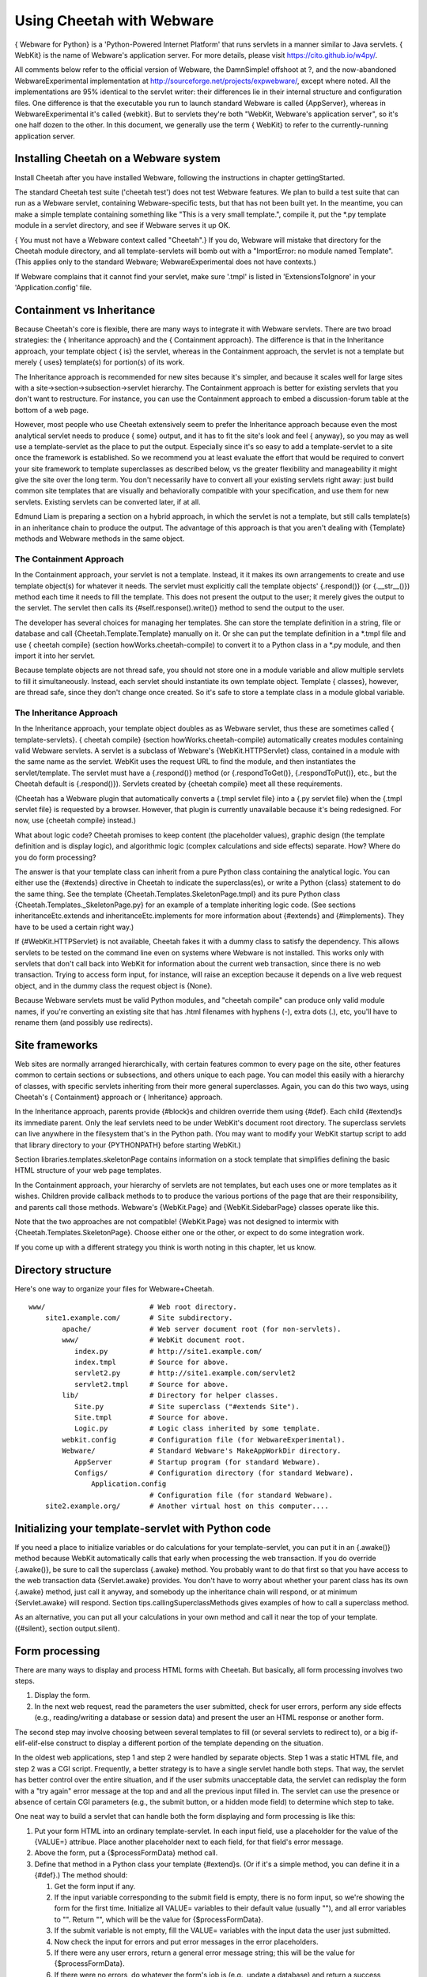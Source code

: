 Using Cheetah with Webware
==========================


{ Webware for Python} is a 'Python-Powered Internet Platform' that
runs servlets in a manner similar to Java servlets. { WebKit} is
the name of Webware's application server. For more details, please
visit https://cito.github.io/w4py/.

All comments below refer to the official version of Webware, the
DamnSimple! offshoot at ?, and the now-abandoned
WebwareExperimental implementation at
http://sourceforge.net/projects/expwebware/, except where noted.
All the implementations are 95% identical to the servlet writer:
their differences lie in their internal structure and configuration
files. One difference is that the executable you run to launch
standard Webware is called {AppServer}, whereas in
WebwareExperimental it's called {webkit}. But to servlets they're
both "WebKit, Webware's application server", so it's one half dozen
to the other. In this document, we generally use the term { WebKit}
to refer to the currently-running application server.

Installing Cheetah on a Webware system
--------------------------------------


Install Cheetah after you have installed Webware, following the
instructions in chapter gettingStarted.

The standard Cheetah test suite ('cheetah test') does not test
Webware features. We plan to build a test suite that can run as a
Webware servlet, containing Webware-specific tests, but that has
not been built yet. In the meantime, you can make a simple template
containing something like "This is a very small template.", compile
it, put the \*.py template module in a servlet directory, and see
if Webware serves it up OK.

{ You must not have a Webware context called "Cheetah".} If you do,
Webware will mistake that directory for the Cheetah module
directory, and all template-servlets will bomb out with a
"ImportError: no module named Template". (This applies only to the
standard Webware; WebwareExperimental does not have contexts.)

If Webware complains that it cannot find your servlet, make sure
'.tmpl' is listed in 'ExtensionsToIgnore' in your
'Application.config' file.

Containment vs Inheritance
--------------------------


Because Cheetah's core is flexible, there are many ways to
integrate it with Webware servlets. There are two broad strategies:
the { Inheritance approach} and the { Containment approach}. The
difference is that in the Inheritance approach, your template
object { is} the servlet, whereas in the Containment approach, the
servlet is not a template but merely { uses} template(s) for
portion(s) of its work.

The Inheritance approach is recommended for new sites because it's
simpler, and because it scales well for large sites with a
site->section->subsection->servlet hierarchy. The Containment
approach is better for existing servlets that you don't want to
restructure. For instance, you can use the Containment approach to
embed a discussion-forum table at the bottom of a web page.

However, most people who use Cheetah extensively seem to prefer the
Inheritance approach because even the most analytical servlet needs
to produce { some} output, and it has to fit the site's look and
feel { anyway}, so you may as well use a template-servlet as the
place to put the output. Especially since it's so easy to add a
template-servlet to a site once the framework is established. So we
recommend you at least evaluate the effort that would be required
to convert your site framework to template superclasses as
described below, vs the greater flexibility and manageability it
might give the site over the long term. You don't necessarily have
to convert all your existing servlets right away: just build common
site templates that are visually and behaviorally compatible with
your specification, and use them for new servlets. Existing
servlets can be converted later, if at all.

Edmund Liam is preparing a section on a hybrid approach, in which
the servlet is not a template, but still calls template(s) in an
inheritance chain to produce the output. The advantage of this
approach is that you aren't dealing with {Template} methods and
Webware methods in the same object.

The Containment Approach
~~~~~~~~~~~~~~~~~~~~~~~~


In the Containment approach, your servlet is not a template.
Instead, it it makes its own arrangements to create and use
template object(s) for whatever it needs. The servlet must
explicitly call the template objects' {.respond()} (or
{.\_\_str\_\_()}) method each time it needs to fill the template.
This does not present the output to the user; it merely gives the
output to the servlet. The servlet then calls its
{#self.response().write()} method to send the output to the user.

The developer has several choices for managing her templates. She
can store the template definition in a string, file or database and
call {Cheetah.Template.Template} manually on it. Or she can put the
template definition in a \*.tmpl file and use { cheetah compile}
(section howWorks.cheetah-compile) to convert it to a Python class
in a \*.py module, and then import it into her servlet.

Because template objects are not thread safe, you should not store
one in a module variable and allow multiple servlets to fill it
simultaneously. Instead, each servlet should instantiate its own
template object. Template { classes}, however, are thread safe,
since they don't change once created. So it's safe to store a
template class in a module global variable.

The Inheritance Approach
~~~~~~~~~~~~~~~~~~~~~~~~


In the Inheritance approach, your template object doubles as as
Webware servlet, thus these are sometimes called {
template-servlets}. { cheetah compile} (section
howWorks.cheetah-compile) automatically creates modules containing
valid Webware servlets. A servlet is a subclass of Webware's
{WebKit.HTTPServlet} class, contained in a module with the same
name as the servlet. WebKit uses the request URL to find the
module, and then instantiates the servlet/template. The servlet
must have a {.respond()} method (or {.respondToGet()},
{.respondToPut()}, etc., but the Cheetah default is {.respond()}).
Servlets created by {cheetah compile} meet all these requirements.

(Cheetah has a Webware plugin that automatically converts a {.tmpl
servlet file} into a {.py servlet file} when the {.tmpl servlet
file} is requested by a browser. However, that plugin is currently
unavailable because it's being redesigned. For now, use {cheetah
compile} instead.)

What about logic code? Cheetah promises to keep content (the
placeholder values), graphic design (the template definition and is
display logic), and algorithmic logic (complex calculations and
side effects) separate. How? Where do you do form processing?

The answer is that your template class can inherit from a pure
Python class containing the analytical logic. You can either use
the {#extends} directive in Cheetah to indicate the superclass(es),
or write a Python {class} statement to do the same thing. See the
template {Cheetah.Templates.SkeletonPage.tmpl} and its pure Python
class {Cheetah.Templates.\_SkeletonPage.py} for an example of a
template inheriting logic code. (See sections
inheritanceEtc.extends and inheritanceEtc.implements for more
information about {#extends} and {#implements}. They have to be
used a certain right way.)

If {#WebKit.HTTPServlet} is not available, Cheetah fakes it with a
dummy class to satisfy the dependency. This allows servlets to be
tested on the command line even on systems where Webware is not
installed. This works only with servlets that don't call back into
WebKit for information about the current web transaction, since
there is no web transaction. Trying to access form input, for
instance, will raise an exception because it depends on a live web
request object, and in the dummy class the request object is
{None}.

Because Webware servlets must be valid Python modules, and
"cheetah compile" can produce only valid module names, if you're
converting an existing site that has .html filenames with hyphens
(-), extra dots (.), etc, you'll have to rename them (and possibly
use redirects).

Site frameworks
---------------


Web sites are normally arranged hierarchically, with certain
features common to every page on the site, other features common to
certain sections or subsections, and others unique to each page.
You can model this easily with a hierarchy of classes, with
specific servlets inheriting from their more general superclasses.
Again, you can do this two ways, using Cheetah's { Containment}
approach or { Inheritance} approach.

In the Inheritance approach, parents provide {#block}s and children
override them using {#def}. Each child {#extend}s its immediate
parent. Only the leaf servlets need to be under WebKit's document
root directory. The superclass servlets can live anywhere in the
filesystem that's in the Python path. (You may want to modify your
WebKit startup script to add that library directory to your
{PYTHONPATH} before starting WebKit.)

Section libraries.templates.skeletonPage contains information on a
stock template that simplifies defining the basic HTML structure of
your web page templates.

In the Containment approach, your hierarchy of servlets are not
templates, but each uses one or more templates as it wishes.
Children provide callback methods to to produce the various
portions of the page that are their responsibility, and parents
call those methods. Webware's {WebKit.Page} and
{WebKit.SidebarPage} classes operate like this.

Note that the two approaches are not compatible! {WebKit.Page} was
not designed to intermix with {Cheetah.Templates.SkeletonPage}.
Choose either one or the other, or expect to do some integration
work.

If you come up with a different strategy you think is worth noting
in this chapter, let us know.

Directory structure
-------------------


Here's one way to organize your files for Webware+Cheetah.

::

    www/                         # Web root directory.
        site1.example.com/       # Site subdirectory.
            apache/              # Web server document root (for non-servlets).
            www/                 # WebKit document root.
               index.py          # http://site1.example.com/
               index.tmpl        # Source for above.
               servlet2.py       # http://site1.example.com/servlet2
               servlet2.tmpl     # Source for above.
            lib/                 # Directory for helper classes.
               Site.py           # Site superclass ("#extends Site").
               Site.tmpl         # Source for above.
               Logic.py          # Logic class inherited by some template.
            webkit.config        # Configuration file (for WebwareExperimental).
            Webware/             # Standard Webware's MakeAppWorkDir directory.
               AppServer         # Startup program (for standard Webware).
               Configs/          # Configuration directory (for standard Webware).
                   Application.config
                                 # Configuration file (for standard Webware).
        site2.example.org/       # Another virtual host on this computer....

Initializing your template-servlet with Python code
---------------------------------------------------


If you need a place to initialize variables or do calculations for
your template-servlet, you can put it in an {.awake()} method
because WebKit automatically calls that early when processing the
web transaction. If you do override {.awake()}, be sure to call the
superclass {.awake} method. You probably want to do that first so
that you have access to the web transaction data {Servlet.awake}
provides. You don't have to worry about whether your parent class
has its own {.awake} method, just call it anyway, and somebody up
the inheritance chain will respond, or at minimum {Servlet.awake}
will respond. Section tips.callingSuperclassMethods gives examples
of how to call a superclass method.

As an alternative, you can put all your calculations in your own
method and call it near the top of your template. ({#silent},
section output.silent).

Form processing
---------------


There are many ways to display and process HTML forms with Cheetah.
But basically, all form processing involves two steps.


#. Display the form.

#. In the next web request, read the parameters the user submitted,
   check for user errors, perform any side effects (e.g.,
   reading/writing a database or session data) and present the user an
   HTML response or another form.


The second step may involve choosing between several templates to
fill (or several servlets to redirect to), or a big
if-elif-elif-else construct to display a different portion of the
template depending on the situation.

In the oldest web applications, step 1 and step 2 were handled by
separate objects. Step 1 was a static HTML file, and step 2 was a
CGI script. Frequently, a better strategy is to have a single
servlet handle both steps. That way, the servlet has better control
over the entire situation, and if the user submits unacceptable
data, the servlet can redisplay the form with a "try again" error
message at the top and and all the previous input filled in. The
servlet can use the presence or absence of certain CGI parameters
(e.g., the submit button, or a hidden mode field) to determine
which step to take.

One neat way to build a servlet that can handle both the form
displaying and form processing is like this:


#. Put your form HTML into an ordinary template-servlet. In each
   input field, use a placeholder for the value of the {VALUE=}
   attribue. Place another placeholder next to each field, for that
   field's error message.

#. Above the form, put a {$processFormData} method call.

#. Define that method in a Python class your template {#extend}s.
   (Or if it's a simple method, you can define it in a {#def}.) The
   method should:


   #. Get the form input if any.

   #. If the input variable corresponding to the submit field is
      empty, there is no form input, so we're showing the form for the
      first time. Initialize all VALUE= variables to their default value
      (usually ""), and all error variables to "". Return "", which will
      be the value for {$processFormData}.

   #. If the submit variable is not empty, fill the VALUE= variables
      with the input data the user just submitted.

   #. Now check the input for errors and put error messages in the
      error placeholders.

   #. If there were any user errors, return a general error message
      string; this will be the value for {$processFormData}.

   #. If there were no errors, do whatever the form's job is (e.g.,
      update a database) and return a success message; this will be the
      value for {$processFormData}.


#. The top of the page will show your success/failure message (or
   nothing the first time around), with the form below. If there are
   errors, the user will have a chance to correct them. After a
   successful submit, the form will appear again, so the user can
   either review their entry, or change it and submit it again.
   Depending on the application, this may make the servlet update the
   same database record again, or it may generate a new record.


{FunFormKit} is a third-party Webware package that makes it easier
to produce forms and handle their logic. It has been successfully
been used with Cheetah. You can download FunFormKit from
http://colorstudy.net/software/funformkit/ and try it out for
yourself.

Form input, cookies, session variables and web server variables
---------------------------------------------------------------


General variable tips that also apply to servlets are in section
tips.placeholder.

To look up a CGI GET or POST parameter (with POST overriding):

::

    $request.field('myField')
    self.request().field('myField')

These will fail if Webware is not available, because {$request}
(aka {self.request()} will be {None} rather than a Webware
{WebKit.Request} object. If you plan to read a lot of CGI
parameters, you may want to put the {.fields} method into a local
variable for convenience:

::

    #set $fields = $request.fields
    $fields.myField

But remember to do complicated calculations in Python, and assign
the results to simple variables in the searchList for display.
These {$request} forms are useful only for occasions where you just
need one or two simple request items that going to Python for would
be overkill.

To get a cookie or session parameter, subsitute "cookie" or
"session" for "field" above. To get a dictionary of all CGI
parameters, substitute "fields" (ditto for "cookies"). To verify a
field exists, substitute "hasField" (ditto for "hasCookie").

Other useful request goodies:

::

    ## Defined in WebKit.Request
    $request.field('myField', 'default value')
    $request.time              ## Time this request began in Unix ticks.
    $request.timeStamp         ## Time in human-readable format ('asctime' format).
    ## Defined in WebKit.HTTPRequest
    $request.hasField.myField  ## Is a CGI parameter defined?
    $request.fields            ## Dictionary of all CGI parameters.
    $request.cookie.myCookie   ## A cookie parameter (also .hasCookie, .cookies).
    $request.value.myValue     ## A field or cookie variable (field overrides)
                               ## (also .hasValue).
    $request.session.mySessionVar  # A session variable.
    $request.extraURLPath      ## URL path components to right of servlet, if any.
    $request.serverDictionary  ## Dict of environmental vars from web server.
    $request.remoteUser        ## Authenticated username.  HTTPRequest.py source
                               ## suggests this is broken and always returns None.
    $request.remoteAddress  ## User's IP address (string).
    $request.remoteName     ## User's domain name, or IP address if none.
    $request.urlPath        ## URI of this servlet.
    $request.urlPathDir     ## URI of the directory containing this servlet.
    $request.serverSidePath ## Absolute path of this servlet on local filesystem.
    $request.serverURL      ## URL of this servlet, without "http://" prefix,
                            ## extra path info or query string.
    $request.serverURLDir   ## URL of this servlet's directory, without "http://".
    $log("message")         ## Put a message in the Webware server log.  (If you
                            ## define your own 'log' variable, it will override
                            ## this; use $self.log("message") in that case.

More examples
-------------


Example A - a standalone servlet
~~~~~~~~~~~~~~~~~~~~~~~~~~~~~~~~

Example B - a servlet under a site framework
~~~~~~~~~~~~~~~~~~~~~~~~~~~~~~~~~~~~~~~~~~~~

Example C - several servlets with a common template
~~~~~~~~~~~~~~~~~~~~~~~~~~~~~~~~~~~~~~~~~~~~~~~~~~~

Other Tips
----------


If your servlet accesses external files (e.g., via an {#include}
directive), remember that the current directory is not necessarily
directory the servlet is in. It's probably some other directory
WebKit chose. To find a file relative to the servlet's directory,
prefix the path with whatever {self.serverSidePath()} returns (from
{Servlet.serverSidePath()}.

If you don't understand how {#extends} and {#implements} work, and
about a template's main method, read the chapter on inheritance
(sections inheritanceEtc.extends and inheritanceEtc.implements).
This may help you avoid buggy servlets.


